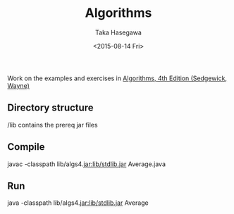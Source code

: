 #+Title: Algorithms
#+Author: Taka Hasegawa
#+Date: <2015-08-14 Fri>

Work on the examples and exercises in [[http://algs4.cs.princeton.edu/home/][Algorithms, 4th Edition (Sedgewick, Wayne)]]

** Directory structure
/lib contains the prereq jar files

** Compile
javac -classpath lib/algs4.jar:lib/stdlib.jar Average.java

** Run
java -classpath lib/algs4.jar:lib/stdlib.jar Average

